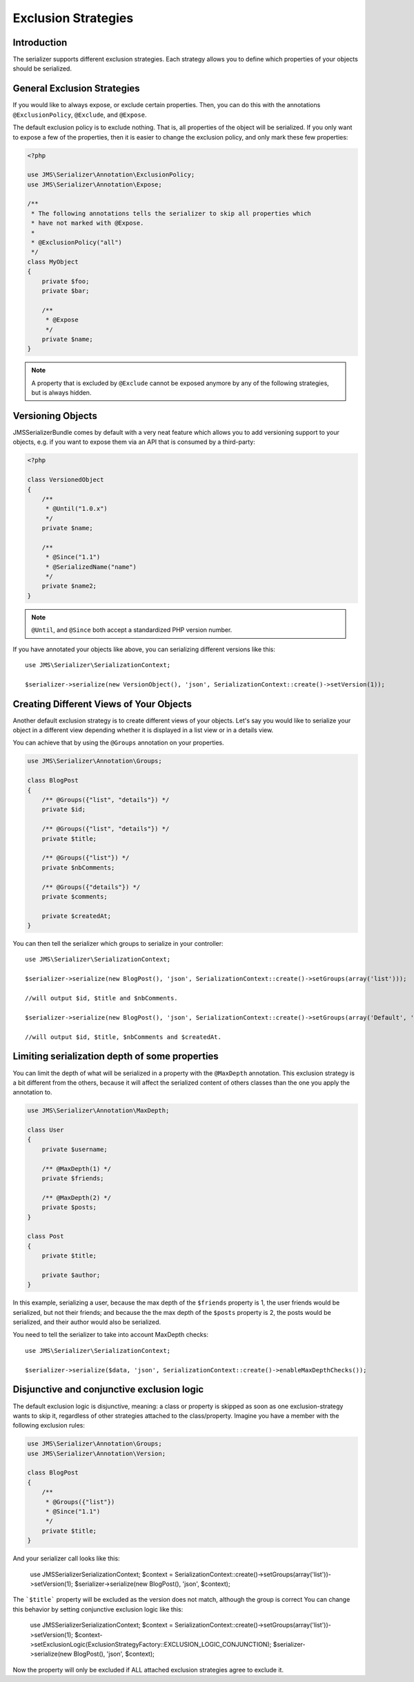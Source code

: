 Exclusion Strategies
====================

Introduction
------------
The serializer supports different exclusion strategies. Each strategy allows
you to define which properties of your objects should be serialized.

General Exclusion Strategies
----------------------------
If you would like to always expose, or exclude certain properties. Then, you can
do this with the annotations ``@ExclusionPolicy``, ``@Exclude``, and ``@Expose``.

The default exclusion policy is to exclude nothing. That is, all properties of the
object will be serialized. If you only want to expose a few of the properties,
then it is easier to change the exclusion policy, and only mark these few properties:

.. code-block :: php

    <?php

    use JMS\Serializer\Annotation\ExclusionPolicy;
    use JMS\Serializer\Annotation\Expose;

    /**
     * The following annotations tells the serializer to skip all properties which
     * have not marked with @Expose.
     *
     * @ExclusionPolicy("all")
     */
    class MyObject
    {
        private $foo;
        private $bar;

        /**
         * @Expose
         */
        private $name;
    }

.. note ::

    A property that is excluded by ``@Exclude`` cannot be exposed anymore by any
    of the following strategies, but is always hidden.

Versioning Objects
------------------
JMSSerializerBundle comes by default with a very neat feature which allows
you to add versioning support to your objects, e.g. if you want to
expose them via an API that is consumed by a third-party:

.. code-block :: php

    <?php

    class VersionedObject
    {
        /**
         * @Until("1.0.x")
         */
        private $name;

        /**
         * @Since("1.1")
         * @SerializedName("name")
         */
        private $name2;
    }

.. note ::

    ``@Until``, and ``@Since`` both accept a standardized PHP version number.

If you have annotated your objects like above, you can serializing different
versions like this::

    use JMS\Serializer\SerializationContext;

    $serializer->serialize(new VersionObject(), 'json', SerializationContext::create()->setVersion(1));


Creating Different Views of Your Objects
----------------------------------------
Another default exclusion strategy is to create different views of your objects.
Let's say you would like to serialize your object in a different view depending
whether it is displayed in a list view or in a details view.

You can achieve that by using the ``@Groups`` annotation on your properties.

.. code-block :: php

    use JMS\Serializer\Annotation\Groups;

    class BlogPost
    {
        /** @Groups({"list", "details"}) */
        private $id;

        /** @Groups({"list", "details"}) */
        private $title;

        /** @Groups({"list"}) */
        private $nbComments;

        /** @Groups({"details"}) */
        private $comments;
        
        private $createdAt;
    }

You can then tell the serializer which groups to serialize in your controller::

    use JMS\Serializer\SerializationContext;

    $serializer->serialize(new BlogPost(), 'json', SerializationContext::create()->setGroups(array('list')));
    
    //will output $id, $title and $nbComments.

    $serializer->serialize(new BlogPost(), 'json', SerializationContext::create()->setGroups(array('Default', 'list')));
    
    //will output $id, $title, $nbComments and $createdAt.

Limiting serialization depth of some properties
-----------------------------------------------
You can limit the depth of what will be serialized in a property with the
``@MaxDepth`` annotation.
This exclusion strategy is a bit different from the others, because it will
affect the serialized content of others classes than the one you apply the
annotation to.

.. code-block :: php

    use JMS\Serializer\Annotation\MaxDepth;

    class User
    {
        private $username;

        /** @MaxDepth(1) */
        private $friends;

        /** @MaxDepth(2) */
        private $posts;
    }

    class Post
    {
        private $title;

        private $author;
    }

In this example, serializing a user, because the max depth of the ``$friends``
property is 1, the user friends would be serialized, but not their friends;
and because the the max depth of the ``$posts`` property is 2, the posts would
be serialized, and their author would also be serialized.

You need to tell the serializer to take into account MaxDepth checks::

    use JMS\Serializer\SerializationContext;

    $serializer->serialize($data, 'json', SerializationContext::create()->enableMaxDepthChecks());


Disjunctive and conjunctive exclusion logic
-------------------------------------------
The default exclusion logic is disjunctive, meaning: a class or property is skipped as soon as one
exclusion-strategy wants to skip it, regardless of other strategies attached to the class/property.
Imagine you have a member with the following exclusion rules:

.. code-block :: php

    use JMS\Serializer\Annotation\Groups;
    use JMS\Serializer\Annotation\Version;

    class BlogPost
    {
        /**
         * @Groups({"list"})
         * @Since("1.1")
         */
        private $title;
    }

And your serializer call looks like this:

    use JMS\Serializer\SerializationContext;
    $context = SerializationContext::create()->setGroups(array('list'))->setVersion(1);
    $serializer->serialize(new BlogPost(), 'json', $context);

The ```$title``` property will be excluded as the version does not match, although the group is correct
You can change this behavior by setting conjunctive exclusion logic like this:

    use JMS\Serializer\SerializationContext;
    $context = SerializationContext::create()->setGroups(array('list'))->setVersion(1);
    $context->setExclusionLogic(ExclusionStrategyFactory::EXCLUSION_LOGIC_CONJUNCTION);
    $serializer->serialize(new BlogPost(), 'json', $context);

Now the property will only be excluded if ALL attached exclusion strategies agree to exclude it.
